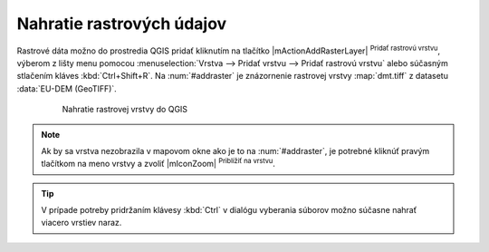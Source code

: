 Nahratie rastrových údajov
^^^^^^^^^^^^^^^^^^^^^^^^^^

Rastrové dáta možno do prostredia QGIS pridať kliknutím na tlačítko |mActionAddRasterLayer| :sup:`Pridať rastrovú vrstvu`, výberom z lišty menu pomocou :menuselection:`Vrstva --> Pridať vrstvu --> Pridať rastrovú vrstvu` alebo súčasným stlačením kláves :kbd:`Ctrl+Shift+R`. Na :num:`#addraster` je znázornenie rastrovej vrstvy :map:`dmt.tiff` z datasetu :data:`EU-DEM (GeoTIFF)`.

    .. _addraster:

    .. figure:: images/add_raster.png

        Nahratie rastrovej vrstvy do QGIS  

.. note:: Ak by sa vrstva nezobrazila v mapovom okne ako je to na :num:`#addraster`, je potrebné kliknúť pravým tlačítkom na meno vrstvy a zvoliť |mIconZoom| :sup:`Priblížiť na vrstvu`.

.. tip:: V prípade potreby pridržaním klávesy :kbd:`Ctrl` v dialógu vyberania súborov možno súčasne nahrať viacero vrstiev naraz.
